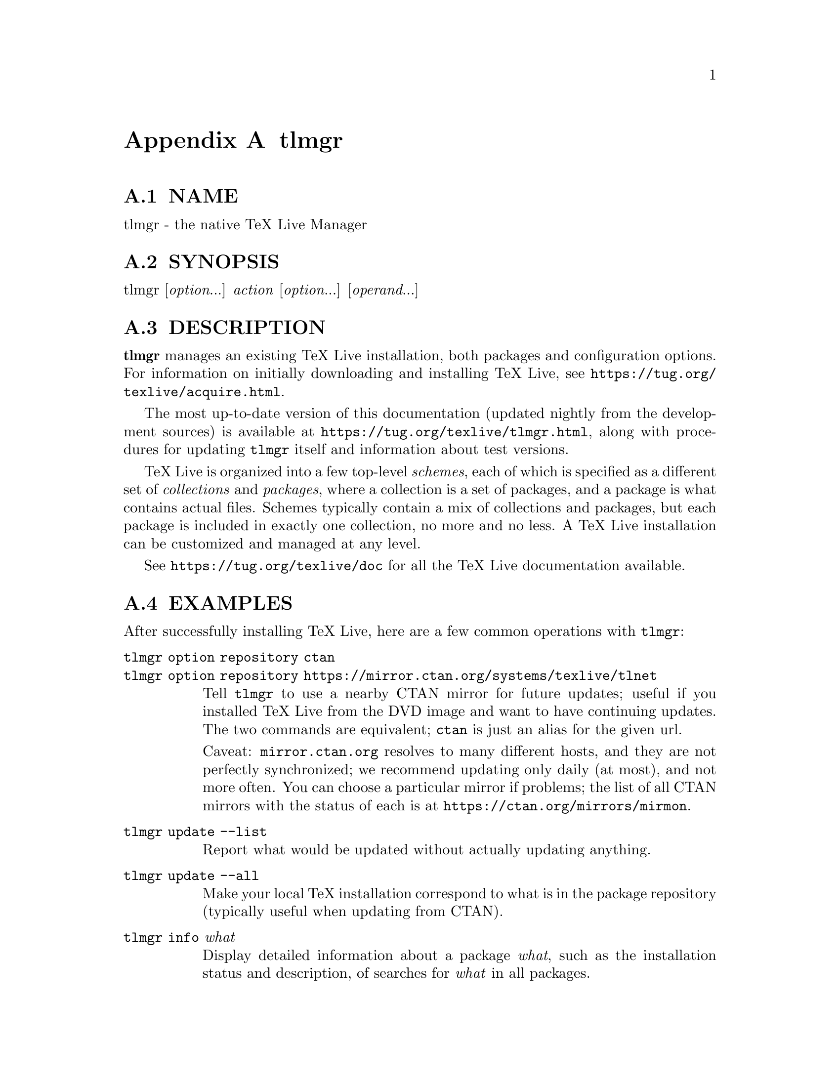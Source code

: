 @node tlmgr
@appendix tlmgr

@menu
* tlmgr NAME::
* tlmgr SYNOPSIS::
* tlmgr DESCRIPTION::
* tlmgr EXAMPLES::
* tlmgr OPTIONS::
* tlmgr ACTIONS::
* tlmgr CONFIGURATION FILE FOR TLMGR::
* tlmgr CRYPTOGRAPHIC VERIFICATION::
* tlmgr USER MODE::
* tlmgr MULTIPLE REPOSITORIES::
* tlmgr GUI FOR TLMGR::
* tlmgr MACHINE-READABLE OUTPUT::
* tlmgr ENVIRONMENT VARIABLES::
* tlmgr AUTHORS AND COPYRIGHT::
@end menu

@node tlmgr NAME
@appendixsec NAME

tlmgr - the native TeX Live Manager

@node tlmgr SYNOPSIS
@appendixsec SYNOPSIS

tlmgr [@emph{option}...] @emph{action} [@emph{option}...] [@emph{operand}...]

@node tlmgr DESCRIPTION
@appendixsec DESCRIPTION

@strong{tlmgr} manages an existing TeX Live installation, both packages and
configuration options.  For information on initially downloading and
installing TeX Live, see @url{https://tug.org/texlive/acquire.html}.

The most up-to-date version of this documentation (updated nightly from
the development sources) is available at
@url{https://tug.org/texlive/tlmgr.html}, along with procedures for updating
@code{tlmgr} itself and information about test versions.

TeX Live is organized into a few top-level @emph{schemes}, each of which is
specified as a different set of @emph{collections} and @emph{packages}, where a
collection is a set of packages, and a package is what contains actual
files.  Schemes typically contain a mix of collections and packages, but
each package is included in exactly one collection, no more and no less.
A TeX Live installation can be customized and managed at any level.

See @url{https://tug.org/texlive/doc} for all the TeX Live documentation
available.

@node tlmgr EXAMPLES
@appendixsec EXAMPLES

After successfully installing TeX Live, here are a few common operations
with @code{tlmgr}:

@table @asis
@item @code{tlmgr option repository ctan}
@anchor{tlmgr @code{tlmgr option repository ctan}}

@item @code{tlmgr option repository https://mirror.ctan.org/systems/texlive/tlnet}
@anchor{tlmgr @code{tlmgr option repository https://mirror.ctan.org/systems/texlive/tlnet}}

Tell @code{tlmgr} to use a nearby CTAN mirror for future updates; useful if
you installed TeX Live from the DVD image and want to have continuing
updates.  The two commands are equivalent; @code{ctan} is just an alias for
the given url.

Caveat: @code{mirror.ctan.org} resolves to many different hosts, and they
are not perfectly synchronized; we recommend updating only daily (at
most), and not more often. You can choose a particular mirror if
problems; the list of all CTAN mirrors with the status of each is at
@url{https://ctan.org/mirrors/mirmon}.

@item @code{tlmgr update --list}
@anchor{tlmgr @code{tlmgr update --list}}

Report what would be updated without actually updating anything.

@item @code{tlmgr update --all}
@anchor{tlmgr @code{tlmgr update --all}}

Make your local TeX installation correspond to what is in the package
repository (typically useful when updating from CTAN).

@item @code{tlmgr info} @emph{what}
@anchor{tlmgr @code{tlmgr info} @emph{what}}

Display detailed information about a package @emph{what}, such as the installation
status and description, of searches for @emph{what} in all packages.

@end table

For all the capabilities and details of @code{tlmgr}, please read the
following voluminous information.

@node tlmgr OPTIONS
@appendixsec OPTIONS

The following options to @code{tlmgr} are global options, not specific to
any action.  All options, whether global or action-specific, can be
given anywhere on the command line, and in any order.  The first
non-option argument will be the main action.  In all cases,
@code{--}@emph{option} and @code{-}@emph{option} are equivalent, and an @code{=} is optional
between an option name and its value.

@table @asis
@item @strong{--repository} @emph{url|path}
@anchor{tlmgr @strong{--repository} @emph{url|path}}

Specify the package repository from which packages should be installed
or updated, either a local directory or network location, as below. This
overridesthe default package repository found in the installation's TeX
Live Package Database (a.k.a. the TLPDB, which is given entirely in the
file @code{tlpkg/texlive.tlpdb}).

This @code{--repository} option changes the location only for the current
run; to make a permanent change, use @code{option repository} (see the
@ref{tlmgr option,, option} action).

As an example, you can choose a particular CTAN mirror with something
like this:

@verbatim
  -repository http://ctan.example.org/its/ctan/dir/systems/texlive/tlnet
@end verbatim

Of course a real hostname and its particular top-level CTAN directory
have to be specified.  The list of CTAN mirrors is available at
@url{https://ctan.org/mirrors/mirmon}.

Here's an example of using a local directory:

@verbatim
  -repository /local/TL/repository
@end verbatim

For backward compatibility and convenience, @code{--location} and @code{--repo}
are accepted as aliases for this option.

Locations can be specified as any of the following:

@table @asis
@item @code{/some/local/dir}
@anchor{tlmgr @code{/some/local/dir}}

@item @code{file:/some/local/dir}
@anchor{tlmgr @code{file:/some/local/dir}}

Equivalent ways of specifying a local directory.

@item @code{ctan}
@anchor{tlmgr @code{ctan}}

@item @code{https://mirror.ctan.org/systems/texlive/tlnet}
@anchor{tlmgr @code{https://mirror.ctan.org/systems/texlive/tlnet}}

Pick a CTAN mirror automatically, trying for one that is both nearby and
up-to-date. The chosen mirror is used for the entire download. The bare
@code{ctan} is merely an alias for the full url. (See @url{https://ctan.org} for
more about CTAN and its mirrors.)

@item @code{http://server/path/to/tlnet}
@anchor{tlmgr @code{http://server/path/to/tlnet}}

Standard HTTP. If the (default) LWP method is used, persistent
connections are supported. TL can also use @code{curl} or @code{wget} to do the
downloads, or an arbitrary user-specified program, as described in the
@code{tlmgr} documentation
(@url{https://tug.org/texlive/doc/tlmgr.html#ENVIRONMENT-VARIABLES}).

@item @code{https://server/path/to/tlnet}
@anchor{tlmgr @code{https://server/path/to/tlnet}}

Again, if the (default) LWP method is used, this supports persistent
connections. Unfortunately, some versions of @code{wget} and @code{curl} do not
support https, and even when @code{wget} supports https, certificates may be
rejected even when the certificate is fine, due to a lack of local
certificate roots. The simplest workaround for this problem is to use
http or ftp.

@item @code{ftp://server/path/to/tlnet}
@anchor{tlmgr @code{ftp://server/path/to/tlnet}}

If the (default) LWP method is used, persistent connections are
supported.

@item @code{user@@machine:/path/to/tlnet}
@anchor{tlmgr @code{user@@machine:/path/to/tlnet}}

@item @code{scp://user@@machine/path/to/tlnet}
@anchor{tlmgr @code{scp://user@@machine/path/to/tlnet}}

@item @code{ssh://user@@machine/path/to/tlnet}
@anchor{tlmgr @code{ssh://user@@machine/path/to/tlnet}}

These forms are equivalent; they all use @code{scp} to transfer files. Using
@code{ssh-agent} is recommended. (Info:
@url{https://en.wikipedia.org/wiki/OpenSSH},
@url{https://en.wikipedia.org/wiki/Ssh-agent}.)

@end table

If the repository is on the network, trailing @code{/} characters and/or
trailing @code{/tlpkg} and/or @code{/archive} components are ignored.  

@item @strong{--gui} [@emph{action}]
@anchor{tlmgr @strong{--gui} [@emph{action}]}

Two notable GUI front-ends for @code{tlmgr}, @code{tlshell} and @code{tlcockpit},
are started up as separate programs; see their own documentation.

@code{tlmgr} itself has a graphical interface as well as the command line
interface. You can give the option to invoke it, @code{--gui}, together with
an action to be brought directly into the respective screen of the GUI.
For example, running

@verbatim
  tlmgr --gui update
@end verbatim

starts you directly at the update screen.  If no action is given, the
GUI will be started at the main screen.  See @ref{tlmgr GUI FOR TLMGR,, GUI FOR TLMGR}.

However, the native GUI requires Perl/TK, which is no longer included in
TeX Live's Perl distribution for Windows. You may find @code{tlshell} or
@code{tlcockpit} easier to work with. 

@item @strong{--gui-lang} @emph{llcode}
@anchor{tlmgr @strong{--gui-lang} @emph{llcode}}

By default, the GUI tries to deduce your language from the environment
(on Windows via the registry, on Unix via @code{LC_MESSAGES}). If that fails
you can select a different language by giving this option with a
language code (based on ISO 639-1). Currently supported (but not
necessarily completely translated) are: @w{English (en, default)},
@w{Czech (cs)}, @w{German (de)}, @w{French (fr)}, @w{Italian (it)},
@w{Japanese (ja)}, @w{Dutch (nl)}, @w{Polish (pl)}, @w{Brazilian Portuguese
(pt_BR)}, @w{Russian (ru)}, @w{Slovak (sk)}, @w{Slovenian (sl)}, @w{Serbian
(sr)}, @w{Ukrainian (uk)}, @w{Vietnamese (vi)}, @w{simplified Chinese
(zh_CN)}, and @w{traditional Chinese (zh_TW)}.

tlshell shares its message catalog with tlmgr.

@item @strong{--command-logfile} @emph{file}
@anchor{tlmgr @strong{--command-logfile} @emph{file}}

@code{tlmgr} logs the output of all programs invoked (mktexlr, mtxrun, fmtutil,
updmap) to a separate log file, by default
@code{TEXMFSYSVAR/web2c/tlmgr-commands.log}.  This option allows you to specify a
different file for the log.

@item @strong{--debug-translation}
@anchor{tlmgr @strong{--debug-translation}}

In GUI mode, this switch tells @code{tlmgr} to report any untranslated (or
missing) messages to standard error.  This can help translators to see
what remains to be done.

@item @strong{--machine-readable}
@anchor{tlmgr @strong{--machine-readable}}

Instead of the normal output intended for human consumption, write (to
standard output) a fixed format more suitable for machine parsing.  See
the @ref{tlmgr MACHINE-READABLE OUTPUT,, MACHINE-READABLE OUTPUT} section below.

@item @strong{--no-execute-actions}
@anchor{tlmgr @strong{--no-execute-actions}}

Suppress the execution of the execute actions as defined in the tlpsrc
files.  Documented only for completeness, as this is only useful in
debugging.

@item @strong{--package-logfile} @emph{file}
@anchor{tlmgr @strong{--package-logfile} @emph{file}}

@code{tlmgr} logs all package actions (install, remove, update, failed
updates, failed restores) to a separate log file, by default
@code{TEXMFSYSVAR/web2c/tlmgr.log}.  This option allows you to specify a
different file for the log.

@item @strong{--pause}
@anchor{tlmgr @strong{--pause}}

This option makes @code{tlmgr} wait for user input before exiting.  Useful on
Windows to avoid disappearing command windows.

@item @strong{--persistent-downloads}
@anchor{tlmgr @strong{--persistent-downloads}}

@item @strong{--no-persistent-downloads}
@anchor{tlmgr @strong{--no-persistent-downloads}}

For network-based installations, this option (on by default) makes
@code{tlmgr} try to set up a persistent connection (using the @code{LWP} Perl
module).  The idea is to open and reuse only one connection per session
between your computer and the server, instead of initiating a new
download for each package.

If this is not possible, @code{tlmgr} will fall back to using @code{wget}.  To
disable these persistent connections, use @code{--no-persistent-downloads}.

@item @strong{--pin-file}
@anchor{tlmgr @strong{--pin-file}}

Change the pinning file location from @code{TEXMFLOCAL/tlpkg/pinning.txt}
(see @ref{tlmgr Pinning,, Pinning} below).  Documented only for completeness, as this is
only useful in debugging.

@item @strong{--usermode}
@anchor{tlmgr @strong{--usermode}}

Activates user mode for this run of @code{tlmgr}; see @ref{tlmgr USER MODE,, USER MODE} below.

@item @strong{--usertree} @emph{dir}
@anchor{tlmgr @strong{--usertree} @emph{dir}}

Uses @emph{dir} for the tree in user mode; see @ref{tlmgr USER MODE,, USER MODE} below.

@item @strong{--verify-repo=[none|main|all]}
@anchor{tlmgr @strong{--verify-repo=[none|main|all]}}

Defines the level of verification done: If @code{none} is specified, no
verification whatsoever is done. If @code{main} is given and a working GnuPG
(@code{gpg}) binary is available, all repositories are checked, but only the
main repository is required to be signed. If @code{all} is given, then all
repositories need to be signed.  See @ref{tlmgr CRYPTOGRAPHIC VERIFICATION,, CRYPTOGRAPHIC VERIFICATION} below
for details.

@end table

The standard options for TeX Live programs are also accepted:
@code{--help/-h/-?}, @code{--version}, @code{-q} (no informational messages), @code{-v}
(debugging messages, can be repeated).  For the details about these, see
the @code{TeXLive::TLUtils} documentation.

The @code{--version} option shows version information about the TeX Live
release and about the @code{tlmgr} script itself.  If @code{-v} is also given,
revision number for the loaded TeX Live Perl modules are shown, too.

@node tlmgr ACTIONS
@appendixsec ACTIONS

@menu
* tlmgr help::
* tlmgr version::
* tlmgr backup::
* tlmgr candidates @emph{pkg}::
* tlmgr check [@emph{option}...] [depends|executes|files|runfiles|texmfdbs|all]::
* tlmgr conf::
* tlmgr dump-tlpdb [@emph{option}...] [--json]::
* tlmgr generate::
* tlmgr gui::
* tlmgr info::
* tlmgr init-usertree::
* tlmgr install [@emph{option}...] @emph{pkg}...::
* tlmgr key::
* tlmgr list::
* tlmgr option::
* tlmgr paper::
* tlmgr path::
* tlmgr pinning::
* tlmgr platform::
* tlmgr postaction::
* tlmgr print-platform::
* tlmgr print-platform-info::
* tlmgr remove [@emph{option}...] @emph{pkg}...::
* tlmgr repository::
* tlmgr restore::
* tlmgr search::
* tlmgr shell::
* tlmgr show::
* tlmgr uninstall::
* tlmgr update [@emph{option}...] [@emph{pkg}...]::
@end menu

@node tlmgr help
@appendixsubsec help

Display this help information and exit (same as @code{--help}, and on the
web at @url{https://tug.org/texlive/doc/tlmgr.html}).  Sometimes the
@code{perldoc} and/or @code{PAGER} programs on the system have problems,
resulting in control characters being literally output.  This can't
always be detected, but you can set the @code{NOPERLDOC} environment
variable and @code{perldoc} will not be used.

@node tlmgr version
@appendixsubsec version

Gives version information (same as @code{--version}).

If @code{-v} has been given the revisions of the used modules are reported, too.

@node tlmgr backup
@appendixsubsec backup

@table @asis
@item @strong{backup [@emph{option}...] --all}
@anchor{tlmgr @strong{backup [@emph{option}...] --all}}

@item @strong{backup [@emph{option}...] @emph{pkg}...}
@anchor{tlmgr @strong{backup [@emph{option}...] @emph{pkg}...}}

If the @code{--clean} option is not specified, this action makes a backup of
the given packages, or all packages given @code{--all}. These backups are
saved to the value of the @code{--backupdir} option, if that is an existing
and writable directory. If @code{--backupdir} is not given, the @code{backupdir}
option setting in the TLPDB is used, if present. If both are missing, no
backups are made. (The installer sets @code{backupdir} to
@code{.../tlpkg/backups}, under the TL root installation directory, so it is
usually defined; see the @ref{tlmgr option,, option} description for more information.)

If the @code{--clean} option is specified, backups are pruned (removed)
instead of saved. The optional integer value @emph{N} may be specified to
set the number of backups that will be retained when cleaning. If @code{N}
is not given, the value of the @code{autobackup} option is used. If both are
missing, an error is issued. For more details of backup pruning, see
the @code{option} action.

Options:

@table @asis
@item @strong{--backupdir} @emph{directory}
@anchor{tlmgr @strong{--backupdir} @emph{directory}}

Overrides the @code{backupdir} option setting in the TLPDB.
The @emph{directory} argument is required and must specify an existing,
writable directory where backups are to be placed.

@item @strong{--all}
@anchor{tlmgr @strong{--all}}

If @code{--clean} is not specified, make a backup of all packages in the TeX
Live installation; this will take quite a lot of space and time.  If
@code{--clean} is specified, all packages are pruned.

@item @strong{--clean}[=@emph{N}]
@anchor{tlmgr @strong{--clean}[=@emph{N}]}

Instead of making backups, prune the backup directory of old backups, as
explained above. The optional integer argument @emph{N} overrides the
@code{autobackup} option set in the TLPDB.  You must use @code{--all} or a list
of packages together with this option, as desired.

@item @strong{--dry-run}
@anchor{tlmgr @strong{--dry-run}}

Nothing is actually backed up or removed; instead, the actions to be
performed are written to the terminal.

@end table

@end table

@node tlmgr candidates @emph{pkg}
@appendixsubsec candidates @emph{pkg}

Shows the available candidate repositories for package @emph{pkg}.
See @ref{tlmgr MULTIPLE REPOSITORIES,, MULTIPLE REPOSITORIES} below.

@node tlmgr check [@emph{option}...] [depends|executes|files|runfiles|texmfdbs|all]
@appendixsubsec check [@emph{option}...] [depends|executes|files|runfiles|texmfdbs|all]

Execute one (or all) check(s) of the consistency of the installation.
If no problems are found, there will be no output. (To get a view of
what is being done, run @code{tlmgr -v check}.)

@table @asis
@item @strong{depends}
@anchor{tlmgr @strong{depends}}

Lists those packages which occur as dependencies in an installed collection,
but are themselves not installed, and those packages which are not
contained in any collection.

If you call @code{tlmgr check collections} this test will be carried out
instead since former versions for @code{tlmgr} called it that way.

@item @strong{executes}
@anchor{tlmgr @strong{executes}}

Check that the files referred to by @code{execute} directives in the TeX
Live Database are present.

@item @strong{files}
@anchor{tlmgr @strong{files}}

Checks that all files listed in the local TLPDB (@code{texlive.tlpdb}) are
actually present, and lists those missing.

@item @strong{runfiles}
@anchor{tlmgr @strong{runfiles}}

List those filenames that are occurring more than one time in the
runfiles sections, except for known duplicates.

@item @strong{texmfdbs}
@anchor{tlmgr @strong{texmfdbs}}

Checks related to the @code{ls-R} files. If you have defined new trees, or
changed the @code{TEXMF} or @code{TEXMFDBS} variables, it can't hurt to run
this. It checks that:

@table @asis
@item - all items in @code{TEXMFDBS} have the @code{!!} prefix.
@anchor{tlmgr - all items in @code{TEXMFDBS} have the @code{!!} prefix.}

@item - all items in @code{TEXMFBDS} have an @code{ls-R} file (if they exist at all).
@anchor{tlmgr - all items in @code{TEXMFBDS} have an @code{ls-R} file (if they exist at all).}

@item - all items in @code{TEXMF} with @code{!!} are listed in @code{TEXMFDBS}.
@anchor{tlmgr - all items in @code{TEXMF} with @code{!!} are listed in @code{TEXMFDBS}.}

@item - all items in @code{TEXMF} with an @code{ls-R} file are listed in @code{TEXMFDBS}.
@anchor{tlmgr - all items in @code{TEXMF} with an @code{ls-R} file are listed in @code{TEXMFDBS}.}

@end table

@end table

Options:

@table @asis
@item @strong{--use-svn}
@anchor{tlmgr @strong{--use-svn}}

Use the output of @code{svn status} instead of listing the files; for
checking the TL development repository. (This is run nightly.)

@end table

@node tlmgr conf
@appendixsubsec conf

@table @asis
@item @strong{conf [texmf|tlmgr|updmap [--conffile @emph{file}] [--delete] [@emph{key} [@emph{value}]]]}
@anchor{tlmgr @strong{conf [texmf|tlmgr|updmap [--conffile @emph{file}] [--delete] [@emph{key} [@emph{value}]]]}}

@item @strong{conf auxtrees [--conffile @emph{file}] [show|add|remove] [@emph{value}]}
@anchor{tlmgr @strong{conf auxtrees [--conffile @emph{file}] [show|add|remove] [@emph{value}]}}

With only @code{conf}, show general configuration information for TeX Live,
including active configuration files, path settings, and more.  This is
like running @code{texconfig conf}, but works on all supported platforms.

With one of @code{conf texmf}, @code{conf tlmgr}, or @code{conf updmap}, shows all
key/value pairs (i.e., all settings) as saved in @code{ROOT/texmf.cnf}, the
user-specific @code{tlmgr} configuration file (see below), or the first
found (via @code{kpsewhich}) @code{updmap.cfg} file, respectively.

If @emph{key} is given in addition, shows the value of only that @emph{key} in
the respective file.  If option @emph{--delete} is also given, the value in
the given configuration file is entirely removed (not just commented
out).

If @emph{value} is given in addition, @emph{key} is set to @emph{value} in the 
respective file.  @emph{No error checking is done!}

The @code{PATH} value shown by @code{conf} is as used by @code{tlmgr}.  The
directory in which the @code{tlmgr} executable is found is automatically
prepended to the PATH value inherited from the environment.

Here is a practical example of changing configuration values. If the
execution of (some or all) system commands via @code{\write18} was left
enabled during installation, you can disable it afterwards:

@verbatim
  tlmgr conf texmf shell_escape 0
@end verbatim

The subcommand @code{auxtrees} allows adding and removing arbitrary
additional texmf trees, completely under user control.  @code{auxtrees show}
shows the list of additional trees, @code{auxtrees add} @emph{tree} adds a tree
to the list, and @code{auxtrees remove} @emph{tree} removes a tree from the list
(if present). The trees should not contain an @code{ls-R} file (or files
will not be found if the @code{ls-R} becomes stale). This works by
manipulating the Kpathsea variable @code{TEXMFAUXTREES}, in (by default)
@code{ROOT/texmf.cnf}.  Example:

@verbatim
  tlmgr conf auxtrees add /quick/test/tree
  tlmgr conf auxtrees remove /quick/test/tree
@end verbatim

In all cases the configuration file can be explicitly specified via the
option @code{--conffile} @emph{file}, e.g., if you don't want to change the
system-wide configuration.

Warning: The general facility for changing configuration values is here,
but tinkering with settings in this way is strongly discouraged.  Again,
no error checking on either keys or values is done, so any sort of
breakage is possible.

@end table

@node tlmgr dump-tlpdb [@emph{option}...] [--json]
@appendixsubsec dump-tlpdb [@emph{option}...] [--json]

Dump complete local or remote TLPDB to standard output, as-is.  The
output is analogous to the @code{--machine-readable} output; see
@ref{tlmgr MACHINE-READABLE OUTPUT,, MACHINE-READABLE OUTPUT} section.

Options:

@table @asis
@item @strong{--local}
@anchor{tlmgr @strong{--local}}

Dump the local TLPDB.

@item @strong{--remote}
@anchor{tlmgr @strong{--remote}}

Dump the remote TLPDB.

@item @strong{--json}
@anchor{tlmgr @strong{--json}}

Instead of dumping the actual content, the database is dumped as
JSON. For the format of JSON output see @code{tlpkg/doc/JSON-formats.txt},
format definition @code{TLPDB}.

@end table

Exactly one of @code{--local} and @code{--remote} must be given.

In either case, the first line of the output specifies the repository
location, in this format:

@verbatim
  "location-url" "\t" location
@end verbatim

where @code{location-url} is the literal field name, followed by a tab, and
@emph{location} is the file or url to the repository.

Line endings may be either LF or CRLF depending on the current platform.

@node tlmgr generate
@appendixsubsec generate

@table @asis
@item @strong{generate [@emph{option}...] language}
@anchor{tlmgr @strong{generate [@emph{option}...] language}}

@item @strong{generate [@emph{option}...] language.dat}
@anchor{tlmgr @strong{generate [@emph{option}...] language.dat}}

@item @strong{generate [@emph{option}...] language.def}
@anchor{tlmgr @strong{generate [@emph{option}...] language.def}}

@item @strong{generate [@emph{option}...] language.dat.lua}
@anchor{tlmgr @strong{generate [@emph{option}...] language.dat.lua}}

@end table

The @code{generate} action overwrites any manual changes made in the
respective files: it recreates them from scratch based on the
information of the installed packages, plus local adaptions.
The TeX Live installer and @code{tlmgr} routinely call @code{generate} for
all of these files.

For managing your own fonts, please read the @code{updmap --help}
information and/or @url{https://tug.org/fonts/fontinstall.html}.

For managing your own formats, please read the @code{fmtutil --help}
information.

In more detail: @code{generate} remakes any of the configuration files
@code{language.dat}, @code{language.def}, and @code{language.dat.lua}
from the information present in the local TLPDB, plus
locally-maintained files.

The locally-maintained files are @code{language-local.dat},
@code{language-local.def}, or @code{language-local.dat.lua},
searched for in @code{TEXMFLOCAL} in the respective
directories.  If local additions are present, the final file is made by
starting with the main file, omitting any entries that the local file
specifies to be disabled, and finally appending the local file.

(Historical note: The formerly supported @code{updmap-local.cfg} and
@code{fmtutil-local.cnf} are no longer read, since @code{updmap} and @code{fmtutil}
now reads and supports multiple configuration files.  Thus,
local additions can and should be put into an @code{updmap.cfg} of @code{fmtutil.cnf}
file in @code{TEXMFLOCAL}.  The @code{generate updmap} and @code{generate fmtutil} actions
no longer exist.)

Local files specify entries to be disabled with a comment line, namely
one of these:

@verbatim
  %!NAME
  --!NAME
@end verbatim

where @code{language.dat} and @code{language.def} use @code{%}, 
and @code{language.dat.lua} use @code{--}.  In all cases, the @emph{name} is
the respective format name or hyphenation pattern identifier.
Examples:

@verbatim
  %!german
  --!usenglishmax
@end verbatim

(Of course, you're not likely to actually want to disable those
particular items.  They're just examples.)

After such a disabling line, the local file can include another entry
for the same item, if a different definition is desired.  In general,
except for the special disabling lines, the local files follow the same
syntax as the master files.

The form @code{generate language} recreates all three files @code{language.dat},
@code{language.def}, and @code{language.dat.lua}, while the forms with an
extension recreates only that given language file.

Options:

@table @asis
@item @strong{--dest} @emph{output_file}
@anchor{tlmgr @strong{--dest} @emph{output_file}}

specifies the output file (defaults to the respective location in
@code{TEXMFSYSVAR}).  If @code{--dest} is given to @code{generate language}, it
serves as a basename onto which @code{.dat} will be appended for the name of
the @code{language.dat} output file, @code{.def} will be appended to the value
for the name of the @code{language.def} output file, and @code{.dat.lua} to the
name of the @code{language.dat.lua} file.  (This is just to avoid
overwriting; if you want a specific name for each output file, we
recommend invoking @code{tlmgr} twice.)

@item @strong{--localcfg} @emph{local_conf_file}
@anchor{tlmgr @strong{--localcfg} @emph{local_conf_file}}

specifies the (optional) local additions (defaults to the respective
location in @code{TEXMFLOCAL}).

@item @strong{--rebuild-sys}
@anchor{tlmgr @strong{--rebuild-sys}}

tells @code{tlmgr} to run necessary programs after config files have been
regenerated. These are:
@code{fmtutil-sys --all} after @code{generate fmtutil},
@code{fmtutil-sys --byhyphen .../language.dat} after @code{generate language.dat},
and
@code{fmtutil-sys --byhyphen .../language.def} after @code{generate language.def}.

These subsequent calls cause the newly-generated files to actually take
effect.  This is not done by default since those calls are lengthy
processes and one might want to made several related changes in
succession before invoking these programs.

@end table

The respective locations are as follows:

@verbatim
  tex/generic/config/language.dat (and language-local.dat)
  tex/generic/config/language.def (and language-local.def)
  tex/generic/config/language.dat.lua (and language-local.dat.lua)
@end verbatim

@node tlmgr gui
@appendixsubsec gui

Start the graphical user interface. See @strong{GUI} below.

@node tlmgr info
@appendixsubsec info

@table @asis
@item @strong{info [@emph{option}...] @emph{pkg}...}
@anchor{tlmgr @strong{info [@emph{option}...] @emph{pkg}...}}

@item @strong{info [@emph{option}...] collections}
@anchor{tlmgr @strong{info [@emph{option}...] collections}}

@item @strong{info [@emph{option}...] schemes}
@anchor{tlmgr @strong{info [@emph{option}...] schemes}}

With no argument, lists all packages available at the package
repository, prefixing those already installed with @code{i}.

With the single word @code{collections} or @code{schemes} as the argument, lists
the request type instead of all packages.

With any other arguments, display information about @emph{pkg}: the name,
category, short and long description, sizes, installation status, and TeX Live
revision number.  If @emph{pkg} is not locally installed, searches in the
remote installation source.

For normal packages (not collections or schemes), the sizes of the four
groups of files (run/src/doc/bin files) are shown separately. For
collections, the cumulative size is shown, including all
directly-dependent packages (but not dependent collections). For
schemes, the cumulative size is also shown, including all
directly-dependent collections and packages.

If @emph{pkg} is not found locally or remotely, the search action is used
and lists matching packages and files.

It also displays information taken from the TeX Catalogue, namely the
package version, date, and license.  Consider these, especially the
package version, as approximations only, due to timing skew of the
updates of the different pieces.  By contrast, the @code{revision} value
comes directly from TL and is reliable.

The former actions @code{show} and @code{list} are merged into this action,
but are still supported for backward compatibility.

Options:

@table @asis
@item @strong{--list}
@anchor{tlmgr @strong{--list}}

If the option @code{--list} is given with a package, the list of contained
files is also shown, including those for platform-specific dependencies.
When given with schemes and collections, @code{--list} outputs their
dependencies in a similar way.

@item @strong{--only-installed}
@anchor{tlmgr @strong{--only-installed}}

If this option is given, the installation source will not be used; only
locally installed packages, collections, or schemes are listed.

@item @strong{--only-remote}
@anchor{tlmgr @strong{--only-remote}}

Only list packages from the remote repository. Useful when checking what
is available in a remote repository using
@code{tlmgr --repo ... --only-remote info}. Note that
@code{--only-installed} and @code{--only-remote} cannot both be specified.

@item @strong{--data @code{item1,item2,...}}
@anchor{tlmgr @strong{--data @code{item1@comma{}item2@comma{}...}}}

If the option @code{--data} is given, its argument must be a comma separated
list of field names from: @code{name}, @code{category}, @code{localrev},
@code{remoterev}, @code{shortdesc}, @code{longdesc}, @code{installed}, @code{size},
@code{relocatable}, @code{depends}, @code{cat-version}, @code{cat-date}, @code{cat-license},
plus various @code{cat-contact-*} fields (see below).

The @code{cat-*} fields all come from the TeX Catalogue
(@url{https://ctan.org/pkg/catalogue}). For each, there are two more
variants with prefix @code{l} and @code{r}, e.g., @code{lcat-version} and
@code{rcat-version}, which indicate the local and remote information,
respectively. The variants without @code{l} and @code{r} show the most current
one, which is normally the remote value.

The requested packages' information is listed in CSV format, one package
per line, and the column information is given by the @code{itemN}. The
@code{depends} column contains the names of all the dependencies separated
by @code{:} characters.

At this writing, the @code{cat-contact-*} fields include: @code{home},
@code{repository}, @code{support}, @code{bugs}, @code{announce}, @code{development}. Each
may be empty or a url value. A brief description is on the CTAN upload
page for new packages: @url{https://ctan.org/upload}.

@item @strong{--json}
@anchor{tlmgr @strong{--json} 1}

In case @code{--json} is specified, the output is a JSON encoded array where
each array element is the JSON representation of a single @code{TLPOBJ} but
with additional information. For details see
@code{tlpkg/doc/JSON-formats.txt}, format definition: @code{TLPOBJINFO}. If both
@code{--json} and @code{--data} are given, @code{--json} takes precedence.

@end table

@end table

@node tlmgr init-usertree
@appendixsubsec init-usertree

Sets up a texmf tree for so-called user mode management, either the
default user tree (@code{TEXMFHOME}), or one specified on the command line
with @code{--usertree}.  See @ref{tlmgr USER MODE,, USER MODE} below.

@node tlmgr install [@emph{option}...] @emph{pkg}...
@appendixsubsec install [@emph{option}...] @emph{pkg}...

Install each @emph{pkg} given on the command line, if it is not already
installed.  It does not touch existing packages; see the @code{update}
action for how to get the latest version of a package.

By default this also installs all packages on which the given @emph{pkg}s are
dependent.  Options:

@table @asis
@item @strong{--dry-run}
@anchor{tlmgr @strong{--dry-run} 1}

Nothing is actually installed; instead, the actions to be performed are
written to the terminal.

@item @strong{--file}
@anchor{tlmgr @strong{--file}}

Instead of fetching a package from the installation repository, use
the package files given on the command line.  These files must
be standard TeX Live package files (with contained tlpobj file).

@item @strong{--force}
@anchor{tlmgr @strong{--force}}

If updates to @code{tlmgr} itself (or other parts of the basic
infrastructure) are present, @code{tlmgr} will bail out and not perform the
installation unless this option is given.  Not recommended.

@item @strong{--no-depends}
@anchor{tlmgr @strong{--no-depends}}

Do not install dependencies.  (By default, installing a package ensures
that all dependencies of this package are fulfilled.)

@item @strong{--no-depends-at-all}
@anchor{tlmgr @strong{--no-depends-at-all}}

Normally, when you install a package which ships binary files the
respective binary package will also be installed.  That is, for a
package @code{foo}, the package @code{foo.i386-linux} will also be installed on
an @code{i386-linux} system.  This option suppresses this behavior, and also
implies @code{--no-depends}.  Don't use it unless you are sure of what you
are doing.

@item @strong{--reinstall}
@anchor{tlmgr @strong{--reinstall}}

Reinstall a package (including dependencies for collections) even if it
already seems to be installed (i.e, is present in the TLPDB).  This is
useful to recover from accidental removal of files in the hierarchy.

When re-installing, only dependencies on normal packages are followed
(i.e., not those of category Scheme or Collection).

@item @strong{--with-doc}
@anchor{tlmgr @strong{--with-doc}}

@item @strong{--with-src}
@anchor{tlmgr @strong{--with-src}}

While not recommended, the @code{install-tl} program provides an option to
omit installation of all documentation and/or source files.  (By
default, everything is installed.)  After such an installation, you may
find that you want the documentation or source files for a given package
after all.  You can get them by using these options in conjunction with
@code{--reinstall}, as in (using the @code{fontspec} package as the example):

@verbatim
  tlmgr install --reinstall --with-doc --with-src fontspec
@end verbatim

@end table

This action does not automatically add new symlinks in system
directories; you need to run @code{tlmgr path add} (@ref{tlmgr path,, path}) yourself if
you are using this feature and want new symlinks added.

@node tlmgr key
@appendixsubsec key

@table @asis
@item @strong{key list}
@anchor{tlmgr @strong{key list}}

@item @strong{key add @emph{file}}
@anchor{tlmgr @strong{key add @emph{file}}}

@item @strong{key remove @emph{keyid}}
@anchor{tlmgr @strong{key remove @emph{keyid}}}

The action @code{key} allows listing, adding and removing additional GPG
keys to the set of trusted keys, that is, those that are used to verify
the TeX Live databases.

With the @code{list} argument, @code{key} lists all keys.

The @code{add} argument requires another argument, either a filename or
@code{-} for stdin, from which the key is added. The key is added to the
local keyring @code{GNUPGHOME/repository-keys.gpg}, which is normally
@code{tlpkg/gpg/repository-keys.gpg}.

The @code{remove} argument requires a key id and removes the requested id
from the local keyring.

@end table

@node tlmgr list
@appendixsubsec list

Synonym for @ref{tlmgr info,, info}.

@node tlmgr option
@appendixsubsec option

@table @asis
@item @strong{option [--json] [show]}
@anchor{tlmgr @strong{option [--json] [show]}}

@item @strong{option [--json] showall|help}
@anchor{tlmgr @strong{option [--json] showall|help}}

@item @strong{option @emph{key} [@emph{value}]}
@anchor{tlmgr @strong{option @emph{key} [@emph{value}]}}

@end table

The first form, @code{show}, shows the global TeX Live settings currently
saved in the TLPDB with a short description and the @code{key} used for
changing it in parentheses.

The second form, @code{showall}, is similar, but also shows options which
can be defined but are not currently set to any value (@code{help} is a
synonym).

Both @code{show...} forms take an option @code{--json}, which dumps the option
information in JSON format.  In this case, both forms dump the same
data. For the format of the JSON output see
@code{tlpkg/doc/JSON-formats.txt}, format definition @code{TLOPTION}.

In the third form, with @emph{key}, if @emph{value} is not given, the setting
for @emph{key} is displayed.  If @emph{value} is present, @emph{key} is set to
@emph{value}.

Possible values for @emph{key} are (run @code{tlmgr option showall} for
the definitive list):

@verbatim
 repository (default package repository),
 formats    (generate formats at installation or update time),
 postcode   (run postinst code blobs)
 docfiles   (install documentation files),
 srcfiles   (install source files),
 backupdir  (default directory for backups),
 autobackup (number of backups to keep).
 sys_bin    (directory to which executables are linked by the path action)
 sys_man    (directory to which man pages are linked by the path action)
 sys_info   (directory to which Info files are linked by the path action)
 desktop_integration (Windows-only: create Start menu shortcuts)
 fileassocs (Windows-only: change file associations)
 multiuser  (Windows-only: install for all users)
@end verbatim

One common use of @code{option} is to permanently change the installation to
get further updates from the Internet, after originally installing from
DVD.  To do this, you can run

@verbatim
 tlmgr option repository https://mirror.ctan.org/systems/texlive/tlnet
@end verbatim

The @code{install-tl} documentation has more information about the possible
values for @code{repository}.  (For backward compatibility, @code{location} can
be used as a synonym for @code{repository}.)

If @code{formats} is set (this is the default), then formats are regenerated
when either the engine or the format files have changed.  Disable this
only when you know how and want to regenerate formats yourself whenever
needed (which is often, in practice).

The @code{postcode} option controls execution of per-package
postinstallation action code.  It is set by default, and again disabling
is not likely to be of interest except to developers doing debugging.

The @code{docfiles} and @code{srcfiles} options control the installation of
their respective file groups (documentation, sources; grouping is
approximate) per package. By default both are enabled (1).  Either or
both can be disabled (set to 0) if disk space is limited or for minimal
testing installations, etc.  When disabled, the respective files are not
downloaded at all.

The options @code{autobackup} and @code{backupdir} determine the defaults for
the actions @code{update}, @code{backup} and @code{restore}. These three actions
need a directory in which to read or write the backups. If
@code{--backupdir} is not specified on the command line, the @code{backupdir}
option value is used (if set). The TL installer sets @code{backupdir} to
@code{.../tlpkg/backups}, under the TL root installation directory.

The @code{autobackup} option (de)activates automatic generation of backups.
Its value is an integer.  If the @code{autobackup} value is @code{-1}, no
backups are removed.  If @code{autobackup} is 0 or more, it specifies the
number of backups to keep.  Thus, backups are disabled if the value is
0.  In the @code{--clean} mode of the @code{backup} action this option also
specifies the number to be kept.  The default value is 1, so that
backups are made, but only one backup is kept.

To setup @code{autobackup} to @code{-1} on the command line, use:

@verbatim
  tlmgr option -- autobackup -1
@end verbatim

The @code{--} avoids having the @code{-1} treated as an option.  (The @code{--}
stops parsing for options at the point where it appears; this is a
general feature across most Unix programs.)

The @code{sys_bin}, @code{sys_man}, and @code{sys_info} options are used on Unix
systems to control the generation of links for executables, Info files
and man pages. See the @code{path} action for details.

The last three options affect behavior on Windows installations.  If
@code{desktop_integration} is set, then some packages will install items in
a sub-folder of the Start menu for @code{tlmgr gui}, documentation, etc.  If
@code{fileassocs} is set, Windows file associations are made (see also the
@code{postaction} action).  Finally, if @code{multiuser} is set, then adaptions
to the registry and the menus are done for all users on the system
instead of only the current user.  All three options are on by default.

@node tlmgr paper
@appendixsubsec paper

@table @asis
@item @strong{paper [a4|letter]}
@anchor{tlmgr @strong{paper [a4|letter]}}

@item @strong{<[xdvi|pdftex|dvips|dvipdfmx|context|psutils] paper [@emph{papersize}|--list]}>
@anchor{tlmgr @strong{<[xdvi|pdftex|dvips|dvipdfmx|context|psutils] paper [@emph{papersize}|--list]}>}

@item @strong{paper --json}
@anchor{tlmgr @strong{paper --json}}

@end table

With no arguments (@code{tlmgr paper}), shows the default paper size setting
for all known programs.

With one argument (e.g., @code{tlmgr paper a4}), sets the default for all
known programs to that paper size.

With a program given as the first argument and no paper size specified
(e.g., @code{tlmgr dvips paper}), shows the default paper size for that
program.

With a program given as the first argument and a paper size as the last
argument (e.g., @code{tlmgr dvips paper a4}), set the default for that
program to that paper size.

With a program given as the first argument and @code{--list} given as the
last argument (e.g., @code{tlmgr dvips paper --list}), shows all valid paper
sizes for that program.  The first size shown is the default.

If @code{--json} is specified without other options, the paper setup is
dumped in JSON format. For the format of JSON output see
@code{tlpkg/doc/JSON-formats.txt}, format definition @code{TLPAPER}.

Incidentally, this syntax of having a specific program name before the
@code{paper} keyword is unusual.  It is inherited from the longstanding
@code{texconfig} script, which supports other configuration settings for
some programs, notably @code{dvips}.  @code{tlmgr} does not support those extra
settings.

@node tlmgr path
@appendixsubsec path

@table @asis
@item @strong{path [--w32mode=user|admin] add}
@anchor{tlmgr @strong{path [--w32mode=user|admin] add}}

@item @strong{path [--w32mode=user|admin] remove}
@anchor{tlmgr @strong{path [--w32mode=user|admin] remove}}

On Unix, adds or removes symlinks for executables, man pages, and info
pages in the system directories specified by the respective options (see
the @ref{tlmgr option,, option} description above). Does not change any initialization
files, either system or personal. Furthermore, any executables added or
removed by future updates are not taken care of automatically; this
command must be rerun as needed.

On Windows, the registry part where the binary directory is added or
removed is determined in the following way:

If the user has admin rights, and the option @code{--w32mode} is not given,
the setting @emph{w32_multi_user} determines the location (i.e., if it is
on then the system path, otherwise the user path is changed).

If the user has admin rights, and the option @code{--w32mode} is given, this
option determines the path to be adjusted.

If the user does not have admin rights, and the option @code{--w32mode}
is not given, and the setting @emph{w32_multi_user} is off, the user path
is changed, while if the setting @emph{w32_multi_user} is on, a warning is
issued that the caller does not have enough privileges.

If the user does not have admin rights, and the option @code{--w32mode}
is given, it must be @code{user} and the user path will be adjusted. If a
user without admin rights uses the option @code{--w32mode admin} a warning
is issued that the caller does not have enough privileges.

@end table

@node tlmgr pinning
@appendixsubsec pinning

The @code{pinning} action manages the pinning file, see @ref{tlmgr Pinning,, Pinning} below.

@table @asis
@item @code{pinning show}
@anchor{tlmgr @code{pinning show}}

Shows the current pinning data.

@item @code{pinning add} @emph{repo} @emph{pkgglob}...
@anchor{tlmgr @code{pinning add} @emph{repo} @emph{pkgglob}...}

Pins the packages matching the @emph{pkgglob}(s) to the repository
@emph{repo}.

@item @code{pinning remove} @emph{repo} @emph{pkgglob}...
@anchor{tlmgr @code{pinning remove} @emph{repo} @emph{pkgglob}...}

Any packages recorded in the pinning file matching the <pkgglob>s for
the given repository @emph{repo} are removed.

@item @code{pinning remove @emph{repo} --all}
@anchor{tlmgr @code{pinning remove @emph{repo} --all}}

Remove all pinning data for repository @emph{repo}.

@end table

@node tlmgr platform
@appendixsubsec platform

@table @asis
@item @strong{platform list|add|remove @emph{platform}...}
@anchor{tlmgr @strong{platform list|add|remove @emph{platform}...}}

@item @strong{platform set @emph{platform}}
@anchor{tlmgr @strong{platform set @emph{platform}}}

@item @strong{platform set auto}
@anchor{tlmgr @strong{platform set auto}}

@code{platform list} lists the TeX Live names of all the platforms
(a.k.a. architectures), (@code{i386-linux}, ...) available at the package
repository.

@code{platform add} @emph{platform}... adds the executables for each given platform
@emph{platform} to the installation from the repository.

@code{platform remove} @emph{platform}... removes the executables for each given 
platform @emph{platform} from the installation, but keeps the currently 
running platform in any case.

@code{platform set} @emph{platform} switches TeX Live to always use the given
platform instead of auto detection.

@code{platform set auto} switches TeX Live to auto detection mode for platform.

Platform detection is needed to select the proper @code{xz} and 
@code{wget} binaries that are shipped with TeX Live.

@code{arch} is a synonym for @code{platform}.

Options:

@table @asis
@item @strong{--dry-run}
@anchor{tlmgr @strong{--dry-run} 2}

Nothing is actually installed; instead, the actions to be performed are
written to the terminal.

@end table

@end table

@node tlmgr postaction
@appendixsubsec postaction

@table @asis
@item @strong{postaction [@emph{option}...] install [shortcut|fileassoc|script] [@emph{pkg}...]}
@anchor{tlmgr @strong{postaction [@emph{option}...] install [shortcut|fileassoc|script] [@emph{pkg}...]}}

@item @strong{postaction [@emph{option}...] remove [shortcut|fileassoc|script] [@emph{pkg}...]}
@anchor{tlmgr @strong{postaction [@emph{option}...] remove [shortcut|fileassoc|script] [@emph{pkg}...]}}

Carry out the postaction @code{shortcut}, @code{fileassoc}, or @code{script} given
as the second required argument in install or remove mode (which is the
first required argument), for either the packages given on the command
line, or for all if @code{--all} is given.

Options:

@table @asis
@item @strong{--w32mode=[user|admin]}
@anchor{tlmgr @strong{--w32mode=[user|admin]}}

If the option @code{--w32mode} is given the value @code{user}, all actions will
only be carried out in the user-accessible parts of the
registry/filesystem, while the value @code{admin} selects the system-wide
parts of the registry for the file associations.  If you do not have
enough permissions, using @code{--w32mode=admin} will not succeed.

@item @strong{--fileassocmode=[1|2]}
@anchor{tlmgr @strong{--fileassocmode=[1|2]}}

@code{--fileassocmode} specifies the action for file associations.  If it is
set to 1 (the default), only new associations are added; if it is set to
2, all associations are set to the TeX Live programs.  (See also
@code{option fileassocs}.)

@item @strong{--all}
@anchor{tlmgr @strong{--all} 1}

Carry out the postactions for all packages

@end table

@end table

@node tlmgr print-platform
@appendixsubsec print-platform

Print the TeX Live identifier for the detected platform
(hardware/operating system) combination to standard output, and exit.
@code{--print-arch} is a synonym.

@node tlmgr print-platform-info
@appendixsubsec print-platform-info

Print the TeX Live platform identifier, TL platform long name, and
original output from guess.

@node tlmgr remove [@emph{option}...] @emph{pkg}...
@appendixsubsec remove [@emph{option}...] @emph{pkg}...

Remove each @emph{pkg} specified.  Removing a collection removes all package
dependencies (unless @code{--no-depends} is specified), but not any
collection dependencies of that collection.  However, when removing a
package, dependencies are never removed.  Options:

@table @asis
@item @strong{--all}
@anchor{tlmgr @strong{--all} 2}

Uninstalls all of TeX Live, asking for confirmation unless @code{--force} is
also specified.

@item @strong{--backup}
@anchor{tlmgr @strong{--backup}}

@item @strong{--backupdir} @emph{directory}
@anchor{tlmgr @strong{--backupdir} @emph{directory} 1}

These options behave just as with the @ref{tlmgr update
[@emph{option}...] [...], update,, update} action (q.v.), except they apply to making
backups of packages before they are removed.  The default is to make
such a backup, that is, to save a copy of packages before removal.

The @ref{tlmgr restore,, restore} action explains how to restore from a backup.

@item @strong{--no-depends}
@anchor{tlmgr @strong{--no-depends} 1}

Do not remove dependent packages.

@item @strong{--no-depends-at-all}
@anchor{tlmgr @strong{--no-depends-at-all} 1}

See above under @ref{tlmgr install [@emph{option}...] @emph{pkg}..., install, install} (and beware).

@item @strong{--force}
@anchor{tlmgr @strong{--force} 1}

By default, removal of a package or collection that is a dependency of
another collection or scheme is not allowed.  With this option, the
package will be removed unconditionally.  Use with care.

A package that has been removed using the @code{--force} option because it
is still listed in an installed collection or scheme will not be
updated, and will be mentioned as @code{forcibly removed} in the output of
@code{tlmgr update --list}.

@item @strong{--dry-run}
@anchor{tlmgr @strong{--dry-run} 3}

Nothing is actually removed; instead, the actions to be performed are
written to the terminal.

@end table

This action does not automatically remove symlinks to executables from
system directories; you need to run @code{tlmgr path remove} (@ref{tlmgr path,, path})
yourself if you are using this feature and want stale symlinks removed.

@node tlmgr repository
@appendixsubsec repository

@table @asis
@item @strong{repository list}
@anchor{tlmgr @strong{repository list}}

@item @strong{repository list @emph{path|url|tag}}
@anchor{tlmgr @strong{repository list @emph{path|url|tag}}}

@item @strong{repository add @emph{path} [@emph{tag}]}
@anchor{tlmgr @strong{repository add @emph{path} [@emph{tag}]}}

@item @strong{repository remove @emph{path|tag}}
@anchor{tlmgr @strong{repository remove @emph{path|tag}}}

@item @strong{repository set @emph{path}[#@emph{tag}] [@emph{path}[#@emph{tag}] ...]}
@anchor{tlmgr @strong{repository set @emph{path}[#@emph{tag}] [@emph{path}[#@emph{tag}] ...]}}

@item @strong{repository status}
@anchor{tlmgr @strong{repository status}}

This action manages the list of repositories.  See @ref{,,, MULTIPLE_REPOSITORIES} below for detailed explanations.

The first form, @code{repository list}, lists all configured repositories
and the respective tags if set. If a path, url, or tag is given after
the @code{list} keyword, it is interpreted as the source from which to
initialize a TL database and lists the contained packages. This can also
be an otherwise-unused repository, either local or remote. If the option
@code{--with-platforms} is specified in addition, for each package the
available platforms (if any) are also listed.

The form @code{repository add} adds a repository (optionally attaching a
tag) to the list of repositories, while @code{repository remove} removes a
repository, either by full path/url, or by tag.

The form @code{repository set} sets the list of available repositories to
the items given on the command line, overwriting previous settings.

The form @code{repository status} reports the verification status of the
loaded repositories with the format of one repository per line
with fields separated by a single space:

@table @asis
@item The tag (which can be the same as the url);
@anchor{tlmgr The tag (which can be the same as the url);}

= the url;

= iff machine-readable output is specified, the verification code (a
number);

= a textual description of the verification status, as the last field
extending to the end of line.

@end table

That is, in normal (not machine-readable) output, the third field
(numeric verification status) is not present.

In all cases, one of the repositories must be tagged as @code{main};
otherwise, all operations will fail!

@end table

@node tlmgr restore
@appendixsubsec restore

@table @asis
@item @strong{restore [@emph{option}...] @emph{pkg} [@emph{rev}]}
@anchor{tlmgr @strong{restore [@emph{option}...] @emph{pkg} [@emph{rev}]}}

@item @strong{restore [@emph{option}...] --all}
@anchor{tlmgr @strong{restore [@emph{option}...] --all}}

Restore a package from a previously-made backup.

If @code{--all} is given, try to restore the latest revision of all 
package backups found in the backup directory.

Otherwise, if neither @emph{pkg} nor @emph{rev} are given, list the available
backup revisions for all packages.  With @emph{pkg} given but no @emph{rev},
list all available backup revisions of @emph{pkg}.

When listing available packages, @code{tlmgr} shows the revision, and in
parenthesis the creation time if available (in format yyyy-mm-dd hh:mm).

If (and only if) both @emph{pkg} and a valid revision number @emph{rev} are
specified, try to restore the package from the specified backup.

Options:

@table @asis
@item @strong{--all}
@anchor{tlmgr @strong{--all} 3}

Try to restore the latest revision of all package backups found in the
backup directory. Additional non-option arguments (like @emph{pkg}) are not
allowed.

@item @strong{--backupdir} @emph{directory}
@anchor{tlmgr @strong{--backupdir} @emph{directory} 2}

Specify the directory where the backups are to be found. If not given it
will be taken from the configuration setting in the TLPDB.

@item @strong{--dry-run}
@anchor{tlmgr @strong{--dry-run} 4}

Nothing is actually restored; instead, the actions to be performed are
written to the terminal.

@item @strong{--force}
@anchor{tlmgr @strong{--force} 2}

Don't ask questions.

@item @strong{--json}
@anchor{tlmgr @strong{--json} 2}

When listing backups, the option @code{--json} turn on JSON output.
The format is an array of JSON objects (@code{name}, @code{rev}, @code{date}).
For details see @code{tlpkg/doc/JSON-formats.txt}, format definition: @code{TLBACKUPS}.
If both @code{--json} and @code{--data} are given, @code{--json} takes precedence.

@end table

@end table

@node tlmgr search
@appendixsubsec search

@table @asis
@item @strong{search [@emph{option}...] @emph{what}}
@anchor{tlmgr @strong{search [@emph{option}...] @emph{what}}}

@item @strong{search [@emph{option}...] --file @emph{what}}
@anchor{tlmgr @strong{search [@emph{option}...] --file @emph{what}}}

@item @strong{search [@emph{option}...] --all @emph{what}}
@anchor{tlmgr @strong{search [@emph{option}...] --all @emph{what}}}

By default, search the names, short descriptions, and long descriptions
of all locally installed packages for the argument @emph{what}, interpreted
as a (Perl) regular expression.

Options:

@table @asis
@item @strong{--file}
@anchor{tlmgr @strong{--file} 1}

List all filenames containing @emph{what}.

@item @strong{--all}
@anchor{tlmgr @strong{--all} 4}

Search everything: package names, descriptions and filenames.

@item @strong{--global}
@anchor{tlmgr @strong{--global}}

Search the TeX Live Database of the installation medium, instead of the
local installation.

@item @strong{--word}
@anchor{tlmgr @strong{--word}}

Restrict the search of package names and descriptions (but not
filenames) to match only full words.  For example, searching for
@code{table} with this option will not output packages containing the word
@code{tables} (unless they also contain the word @code{table} on its own).

@end table

@end table

@node tlmgr shell
@appendixsubsec shell

Starts an interactive mode, where tlmgr prompts for commands. This can
be used directly, or for scripting. The first line of output is
@code{protocol} @emph{n}, where @emph{n} is an unsigned number identifying the
protocol version (currently 1).

In general, tlmgr actions that can be given on the command line
translate to commands in this shell mode.  For example, you can say
@code{update --list} to see what would be updated. The TLPDB is loaded the
first time it is needed (not at the beginning), and used for the rest of
the session.

Besides these actions, a few commands are specific to shell mode:

@table @asis
@item protocol
@anchor{tlmgr protocol}

Print @code{protocol @emph{n}}, the current protocol version.

@item help
@anchor{tlmgr help 1}

Print pointers to this documentation.

@item version
@anchor{tlmgr version 1}

Print tlmgr version information.

@item quit, end, bye, byebye, EOF
@anchor{tlmgr quit@comma{} end@comma{} bye@comma{} byebye@comma{} EOF}

Exit.

@item restart
@anchor{tlmgr restart}

Restart @code{tlmgr shell} with the original command line; most useful when
developing @code{tlmgr}.

@item load [local|remote]
@anchor{tlmgr load [local|remote]}

Explicitly load the local or remote, respectively, TLPDB.

@item save
@anchor{tlmgr save}

Save the local TLPDB, presumably after other operations have changed it.

@item get [@emph{var}] =item set [@emph{var} [@emph{val}]]
@anchor{tlmgr get [@emph{var}] =item set [@emph{var} [@emph{val}]]}

Get the value of @emph{var}, or set it to @emph{val}.  Possible @emph{var} names:
@code{debug-translation}, @code{machine-readable}, @code{no-execute-actions},
@code{require-verification}, @code{verify-downloads}, @code{repository}, and
@code{prompt}. All except @code{repository} and @code{prompt} are booleans, taking
values 0 and 1, and behave like the corresponding command line option.
The @code{repository} variable takes a string, and sets the remote
repository location. The @code{prompt} variable takes a string, and sets the
current default prompt.

If @emph{var} or then @emph{val} is not specified, it is prompted for.

@end table

@node tlmgr show
@appendixsubsec show

Synonym for @ref{tlmgr info,, info}.

@node tlmgr uninstall
@appendixsubsec uninstall

Synonym for @ref{tlmgr remove [@emph{option}...] @emph{pkg}..., remove, remove}.

@node tlmgr update [@emph{option}...] [@emph{pkg}...]
@appendixsubsec update [@emph{option}...] [@emph{pkg}...]

Updates the packages given as arguments to the latest version available
at the installation source.  Either @code{--all} or at least one @emph{pkg} name
must be specified.  Options:

@table @asis
@item @strong{--all}
@anchor{tlmgr @strong{--all} 5}

Update all installed packages except for @code{tlmgr} itself. If updates to
@code{tlmgr} itself are present, this gives an error, unless also the option
@code{--force} or @code{--self} is given. (See below.)

In addition to updating the installed packages, during the update of a
collection the local installation is (by default) synchronized to the
status of the collection on the server, for both additions and removals.

This means that if a package has been removed on the server (and thus
has also been removed from the respective collection), @code{tlmgr} will
remove the package in the local installation.  This is called
``auto-remove'' and is announced as such when using the option
@code{--list}.  This auto-removal can be suppressed using the option
@code{--no-auto-remove} (not recommended, see option description).

Analogously, if a package has been added to a collection on the server
that is also installed locally, it will be added to the local
installation.  This is called ``auto-install'' and is announced as such
when using the option @code{--list}.  This auto-installation can be
suppressed using the option @code{--no-auto-install} (also not recommended).

An exception to the collection dependency checks (including the
auto-installation of packages just mentioned) are those that have been
``forcibly removed'' by you, that is, you called @code{tlmgr remove --force}
on them.  (See the @code{remove} action documentation.)  To reinstall any
such forcibly removed packages use @code{--reinstall-forcibly-removed}.

To reiterate: automatic removals and additions are entirely determined
by comparison of collections. Thus, if you manually install an
individual package @code{foo} which is later removed from the server,
@code{tlmgr} will not notice and will not remove it locally. (It has to be
this way, without major rearchitecture work, because the tlpdb does not
record the repository from which packages come from.)

If you want to exclude some packages from the current update run (e.g.,
due to a slow link), see the @code{--exclude} option below.

@item @strong{--self}
@anchor{tlmgr @strong{--self}}

Update @code{tlmgr} itself (that is, the infrastructure packages) if updates
to it are present. On Windows this includes updates to the private Perl
interpreter shipped inside TeX Live.

If this option is given together with either @code{--all} or a list of
packages, then @code{tlmgr} will be updated first and, if this update
succeeds, the new version will be restarted to complete the rest of the
updates.

In short:

@verbatim
  tlmgr update --self        # update infrastructure only
  tlmgr update --self --all  # update infrastructure and all packages
  tlmgr update --force --all # update all packages but *not* infrastructure
                             # ... this last at your own risk, not recommended!
@end verbatim

@item @strong{--dry-run}
@anchor{tlmgr @strong{--dry-run} 5}

Nothing is actually installed; instead, the actions to be performed are
written to the terminal.  This is a more detailed report than @code{--list}.

@item @strong{--list} [@emph{pkg}]
@anchor{tlmgr @strong{--list} [@emph{pkg}]}

Concisely list the packages which would be updated, newly installed, or
removed, without actually changing anything. 
If @code{--all} is also given, all available updates are listed.
If @code{--self} is given, but not @code{--all}, only updates to the
critical packages (tlmgr, texlive infrastructure, perl on Windows, etc.)
are listed.
If neither @code{--all} nor @code{--self} is given, and in addition no @emph{pkg} is
given, then @code{--all} is assumed (thus, @code{tlmgr update --list} is the
same as @code{tlmgr update --list --all}).
If neither @code{--all} nor @code{--self} is given, but specific package names are
given, those packages are checked for updates.

@item @strong{--exclude} @emph{pkg}
@anchor{tlmgr @strong{--exclude} @emph{pkg}}

Exclude @emph{pkg} from the update process.  If this option is given more
than once, its arguments accumulate.

An argument @emph{pkg} excludes both the package @emph{pkg} itself and all
its related platform-specific packages @emph{pkg.ARCH}.  For example,

@verbatim
  tlmgr update --all --exclude a2ping
@end verbatim

will not update @code{a2ping}, @code{a2ping.i386-linux}, or
any other @code{a2ping.}@emph{ARCH} package.

If this option specifies a package that would otherwise be a candidate
for auto-installation, auto-removal, or reinstallation of a forcibly
removed package, @code{tlmgr} quits with an error message.  Excludes are not
supported in these circumstances.

This option can also be set permanently in the tlmgr config file with 
the key @code{update-exclude}.

@item @strong{--no-auto-remove} [@emph{pkg}...]
@anchor{tlmgr @strong{--no-auto-remove} [@emph{pkg}...]}

By default, @code{tlmgr} tries to remove packages in an existing collection
which have disappeared on the server, as described above under @code{--all}.
This option prevents such removals, either for all packages (with
@code{--all}), or for just the given @emph{pkg} names. This can lead to an
inconsistent TeX installation, since packages are not infrequently
renamed or replaced by their authors. Therefore this is not recommended.

@item @strong{--no-auto-install} [@emph{pkg}...]
@anchor{tlmgr @strong{--no-auto-install} [@emph{pkg}...]}

Under normal circumstances @code{tlmgr} will install packages which are new
on the server, as described above under @code{--all}.  This option prevents
any such automatic installation, either for all packages (with
@code{--all}), or the given @emph{pkg} names.

Furthermore, after the @code{tlmgr} run using this has finished, the
packages that would have been auto-installed @emph{will be considered as
forcibly removed}.  So, if @code{foobar} is the only new package on the
server, then

@verbatim
  tlmgr update --all --no-auto-install
@end verbatim

is equivalent to

@verbatim
  tlmgr update --all
  tlmgr remove --force foobar
@end verbatim

Again, since packages are sometimes renamed or replaced, using this
option is not recommended.

@item @strong{--reinstall-forcibly-removed}
@anchor{tlmgr @strong{--reinstall-forcibly-removed}}

Under normal circumstances @code{tlmgr} will not install packages that have
been forcibly removed by the user; that is, removed with @code{remove
--force}, or whose installation was prohibited by @code{--no-auto-install}
during an earlier update.

This option makes @code{tlmgr} ignore the forcible removals and re-install
all such packages. This can be used to completely synchronize an
installation with the server's idea of what is available:

@verbatim
  tlmgr update --reinstall-forcibly-removed --all
@end verbatim

@item @strong{--backup}
@anchor{tlmgr @strong{--backup} 1}

@item @strong{--backupdir} @emph{directory}
@anchor{tlmgr @strong{--backupdir} @emph{directory} 3}

These two options control the creation of backups of packages @emph{before}
updating; that is, backing up packages as currently installed.  If
neither option is given, no backup will made. If @code{--backupdir} is
given and specifies a writable directory then a backup will be made in
that location. If only @code{--backup} is given, then a backup will be made
to the directory previously set via the @ref{tlmgr option,, option} action (see
below). If both are given then a backup will be made to the specified
@emph{directory}.

You can also set options via the @ref{tlmgr option,, option} action to automatically make
backups for all packages, and/or keep only a certain number of backups.

@code{tlmgr} always makes a temporary backup when updating packages, in case
of download or other failure during an update.  In contrast, the purpose
of this @code{--backup} option is to save a persistent backup in case the
actual @emph{content} of the update causes problems, e.g., introduces an TeX
incompatibility.

The @ref{tlmgr restore,, restore} action explains how to restore from a backup.

@item @strong{--no-depends}
@anchor{tlmgr @strong{--no-depends} 2}

If you call for updating a package normally all depending packages
will also be checked for updates and updated if necessary. This switch
suppresses this behavior.

@item @strong{--no-depends-at-all}
@anchor{tlmgr @strong{--no-depends-at-all} 2}

See above under @ref{tlmgr install [@emph{option}...] @emph{pkg}..., install, install} (and beware).

@item @strong{--force}
@anchor{tlmgr @strong{--force} 3}

Force update of normal packages, without updating @code{tlmgr} itself 
(unless the @code{--self} option is also given).  Not recommended.

Also, @code{update --list} is still performed regardless of this option.

@end table

If the package on the server is older than the package already installed
(e.g., if the selected mirror is out of date), @code{tlmgr} does not
downgrade.  Also, packages for uninstalled platforms are not installed.

@code{tlmgr} saves one copy of the main @code{texlive.tlpdb} file used for an
update with a suffix representing the repository url, as in
@code{tlpkg/texlive.tlpdb.main.}@emph{long-hash-string}. Thus, even when many
mirrors are used, only one main @code{tlpdb} backup is kept. For non-main
repositories, which do not generally have (m)any mirrors, no pruning of
backups is done.

This action does not automatically add or remove new symlinks in system
directories; you need to run @code{tlmgr} @ref{tlmgr path,, path} yourself if you are using
this feature and want new symlinks added.

@node tlmgr CONFIGURATION FILE FOR TLMGR
@appendixsec CONFIGURATION FILE FOR TLMGR

@code{tlmgr} reads two configuration files: one is system-wide, in
@code{TEXMFSYSCONFIG/tlmgr/config}, and the other is user-specific, in
@code{TEXMFCONFIG/tlmgr/config}.  The user-specific one is the default for
the @code{conf tlmgr} action.  (Run @code{kpsewhich
-var-value=TEXMFSYSCONFIG} or @code{... TEXMFCONFIG ...} to see the actual
directory names.)

A few defaults corresponding to command-line options can be set in these
configuration files.  In addition, the system-wide file can contain a
directive to restrict the allowed actions.

In these config files, empty lines and lines starting with # are
ignored.  All other lines must look like:

@verbatim
  key = value
@end verbatim

where the spaces are optional but the @code{=} is required.

The allowed keys are:

@table @asis
@item @code{auto-remove}, value 0 or 1 (default 1), same as command-line option.
@anchor{tlmgr @code{auto-remove}@comma{} value 0 or 1 (default 1)@comma{} same as command-line option.}

@item @code{gui-expertmode}, value 0 or 1 (default 1). This switches between the full GUI and a simplified GUI with only the most common settings.
@anchor{tlmgr @code{gui-expertmode}@comma{} value 0 or 1 (default 1). This switches between the full GUI and a simplified GUI with only the most common settings.}

@item @code{gui-lang} @emph{llcode}, with a language code value as with the command-line option.
@anchor{tlmgr @code{gui-lang} @emph{llcode}@comma{} with a language code value as with the command-line option.}

@item @code{no-checksums}, value 0 or 1 (default 0, see below).
@anchor{tlmgr @code{no-checksums}@comma{} value 0 or 1 (default 0@comma{} see below).}

@item @code{persistent-downloads}, value 0 or 1 (default 1), same as command-line option.
@anchor{tlmgr @code{persistent-downloads}@comma{} value 0 or 1 (default 1)@comma{} same as command-line option.}

@item @code{require-verification}, value 0 or 1 (default 0), same as command-line option.
@anchor{tlmgr @code{require-verification}@comma{} value 0 or 1 (default 0)@comma{} same as command-line option.}

@item @code{tkfontscale}, value any float. Controls the scaling of fonts in the Tk based frontends.
@anchor{tlmgr @code{tkfontscale}@comma{} value any float. Controls the scaling of fonts in the Tk based frontends.}

@item @code{update-exclude}, value: comma-separated list of packages (no space allowed). Same as the command line option @code{--exclude} for the action @code{update}.
@anchor{tlmgr @code{update-exclude}@comma{} value: comma-separated list of packages (no space allowed). Same as the command line option @code{--exclude} for the action @code{update}.}

@item @code{verify-downloads}, value 0 or 1 (default 1), same as command-line option.
@anchor{tlmgr @code{verify-downloads}@comma{} value 0 or 1 (default 1)@comma{} same as command-line option.}

@end table

The system-wide config file can contain one additional key:

@table @asis
@item @code{allowed-actions} @emph{action1} [,@emph{action},...] The value is a comma-separated list of @code{tlmgr} actions which are allowed to be executed when @code{tlmgr} is invoked in system mode (that is, without @code{--usermode}).
@anchor{tlmgr @code{allowed-actions} @emph{action1} [@comma{}@emph{action}@comma{}...] The value is a comma-separated list of @code{tlmgr} actions which are allowed to be executed when @code{tlmgr} is invoked in system mode (that is@comma{} without @code{--usermode}).}

This allows distributors to include the @code{tlmgr} in their packaging, but
allow only a restricted set of actions that do not interfere with their
distro package manager.  For native TeX Live installations, it doesn't
make sense to set this.

@end table

The @code{no-checksums} key needs more explanation.  By default, package
checksums computed and stored on the server (in the TLPDB) are compared
to checksums computed locally after downloading.  @code{no-checksums}
disables this process.

The checksum algorithm is SHA-512.  Your system must have one of (looked
for in this order) the Perl @code{Digest::SHA} module, the @code{openssl}
program (@url{https://openssl.org}), the @code{sha512sum} program (from GNU
Coreutils, @url{https://www.gnu.org/software/coreutils}), or finally the
@code{shasum} program (just to support old Macs).  If none of these are
available, a warning is issued and @code{tlmgr} proceeds without checking
checksums.  (Incidentally, other SHA implementations, such as the pure
Perl and pure Lua modules, are much too slow to be usable in our
context.)  @code{no-checksums} avoids the warning.

@node tlmgr CRYPTOGRAPHIC VERIFICATION
@appendixsec CRYPTOGRAPHIC VERIFICATION

@code{tlmgr} and @code{install-tl} perform cryptographic verification if
possible.  If verification is performed and successful, the programs
report @code{(verified)} after loading the TLPDB; otherwise, they report
@code{(not verified)}.  But either way, by default the installation and/or
updates proceed normally.

If a program named @code{gpg} is available (that is, found in @code{PATH}), by
default cryptographic signatures will be checked: we require the main
repository be signed, but not any additional repositories. If @code{gpg} is
not available, by default signatures are not checked and no verification
is carried out, but @code{tlmgr} still proceeds normally.

The behavior of the verification can be controlled by the command line
and config file option @code{verify-repo} which takes one of the following
values: @code{none}, @code{main}, or @code{all}. With @code{none}, no verification
whatsoever is attempted.  With @code{main} (the default) verification is
required only for the main repository, and only if @code{gpg} is available;
though attempted for all, missing signatures of subsidiary repositories
will not result in an error.  Finally, in the case of @code{all}, @code{gpg}
must be available and all repositories need to be signed.

In all cases, if a signature is checked and fails to verify, an error
is raised.

Cryptographic verification requires checksum checking (described just
above) to succeed, and a working GnuPG (@code{gpg}) program (see below for
search method).  Then, unless cryptographic verification has been
disabled, a signature file (@code{texlive.tlpdb.*.asc}) of the checksum file
is downloaded and the signature verified. The signature is created by
the TeX Live Distribution GPG key 0x0D5E5D9106BAB6BC, which in turn is
signed by Karl Berry's key 0x0716748A30D155AD and
Norbert Preining's key 0x6CACA448860CDC13.  All
of these keys are obtainable from the standard key servers.

Additional trusted keys can be added using the @code{key} action.

@menu
* tlmgr Configuration of GnuPG invocation::
@end menu

@node tlmgr Configuration of GnuPG invocation
@appendixsubsec Configuration of GnuPG invocation

The executable used for GnuPG is searched as follows: If the environment
variable @code{TL_GNUPG} is set, it is tested and used; otherwise @code{gpg} is
checked; finally @code{gpg2} is checked.

Further adaptation of the @code{gpg} invocation can be made using the two
environment variables @code{TL_GNUPGHOME}, which is passed to @code{gpg} as the
value for @code{--homedir}, and @code{TL_GNUPGARGS}, which replaces the default
options @code{--no-secmem-warning --no-permission-warning}.

@node tlmgr USER MODE
@appendixsec USER MODE

@code{tlmgr} provides a restricted way, called ``user mode'', to manage
arbitrary texmf trees in the same way as the main installation.  For
example, this allows people without write permissions on the
installation location to update/install packages into a tree of their
own.

@code{tlmgr} is switched into user mode with the command line option
@code{--usermode}.  It does not switch automatically, nor is there any
configuration file setting for it.  Thus, this option has to be
explicitly given every time user mode is to be activated.

This mode of @code{tlmgr} works on a user tree, by default the value of the
@code{TEXMFHOME} variable.  This can be overridden with the command line
option @code{--usertree}.  In the following when we speak of the user tree
we mean either @code{TEXMFHOME} or the one given on the command line.

Not all actions are allowed in user mode; @code{tlmgr} will warn you and not
carry out any problematic actions.  Currently not supported (and
probably will never be) is the @code{platform} action.  The @code{gui} action is
currently not supported, but may be in a future release.

Some @code{tlmgr} actions don't need any write permissions and thus work the
same in user mode and normal mode.  Currently these are: @code{check},
@code{help}, @code{list}, @code{print-platform}, @code{print-platform-info}, @code{search},
@code{show}, @code{version}.

On the other hand, most of the actions dealing with package management
do need write permissions, and thus behave differently in user mode, as
described below: @code{install}, @code{update}, @code{remove}, @code{option}, @code{paper},
@code{generate}, @code{backup}, @code{restore}, @code{uninstall}, @code{symlinks}.

Before using @code{tlmgr} in user mode, you have to set up the user tree
with the @code{init-usertree} action.  This creates @emph{usertree}@code{/web2c} and
@emph{usertree}@code{/tlpkg/tlpobj}, and a minimal
@emph{usertree}@code{/tlpkg/texlive.tlpdb}.  At that point, you can tell
@code{tlmgr} to do the (supported) actions by adding the @code{--usermode}
command line option.

In user mode the file @emph{usertree}@code{/tlpkg/texlive.tlpdb} contains only
the packages that have been installed into the user tree using @code{tlmgr},
plus additional options from the ``virtual'' package
@code{00texlive.installation} (similar to the main installation's
@code{texlive.tlpdb}).

All actions on packages in user mode can only be carried out on packages
that are known as @code{relocatable}.  This excludes all packages containing
executables and a few other core packages.  Of the 2500 or so packages
currently in TeX Live the vast majority are relocatable and can be
installed into a user tree.

Description of changes of actions in user mode:

@menu
* tlmgr User mode install::
* tlmgr User mode backup@comma{} restore@comma{} remove@comma{} update::
* tlmgr User mode generate@comma{} option@comma{} paper::
@end menu

@node tlmgr User mode install
@appendixsubsec User mode install

In user mode, the @code{install} action checks that the package and all
dependencies are all either relocated or already installed in the system
installation.  If this is the case, it unpacks all containers to be
installed into the user tree (to repeat, that's either @code{TEXMFHOME} or
the value of @code{--usertree}) and add the respective packages to the user
tree's @code{texlive.tlpdb} (creating it if need be).

Currently installing a collection in user mode installs all dependent
packages, but in contrast to normal mode, does @emph{not} install dependent
collections.  For example, in normal mode @code{tlmgr install
collection-context} would install @code{collection-basic} and other
collections, while in user mode, @emph{only} the packages mentioned in
@code{collection-context} are installed.

If a package shipping map files is installed in user mode, a backup of
the user's @code{updmap.cfg} in @code{USERTREE/web2c/} is made, and then this file
regenerated from the list of installed packages.

@node tlmgr User mode backup@comma{} restore@comma{} remove@comma{} update
@appendixsubsec User mode backup, restore, remove, update

In user mode, these actions check that all packages to be acted on are
installed in the user tree before proceeding; otherwise, they behave
just as in normal mode.

@node tlmgr User mode generate@comma{} option@comma{} paper
@appendixsubsec User mode generate, option, paper

In user mode, these actions operate only on the user tree's
configuration files and/or @code{texlive.tlpdb}.
creates configuration files in user tree

@node tlmgr MULTIPLE REPOSITORIES
@appendixsec MULTIPLE REPOSITORIES

The main TeX Live repository contains a vast array of packages.
Nevertheless, additional local repositories can be useful to provide
locally-installed resources, such as proprietary fonts and house styles.
Also, alternative package repositories distribute packages that cannot
or should not be included in TeX Live, for whatever reason.

The simplest and most reliable method is to temporarily set the
installation source to any repository (with the @code{-repository} or
@code{option repository} command line options), and perform your operations.

When you are using multiple repositories over a sustained length of
time, however, explicitly switching between them becomes inconvenient.
Thus, it's possible to tell @code{tlmgr} about additional repositories you
want to use.  The basic command is @code{tlmgr repository add}.  The rest of
this section explains further.

When using multiple repositories, one of them has to be set as the main
repository, which distributes most of the installed packages.  When you
switch from a single repository installation to a multiple repository
installation, the previous sole repository will be set as the main
repository.

By default, even if multiple repositories are configured, packages are
@emph{still} @emph{only} installed from the main repository.  Thus, simply
adding a second repository does not actually enable installation of
anything from there.  You also have to specify which packages should be
taken from the new repository, by specifying so-called ``pinning''
rules, described next.

@menu
* tlmgr Pinning::
@end menu

@node tlmgr Pinning
@appendixsubsec Pinning

When a package @code{foo} is pinned to a repository, a package @code{foo} in any
other repository, even if it has a higher revision number, will not be
considered an installable candidate.

As mentioned above, by default everything is pinned to the main
repository.  Let's now go through an example of setting up a second
repository and enabling updates of a package from it.

First, check that we have support for multiple repositories, and have
only one enabled (as is the case by default):

@verbatim
 $ tlmgr repository list
 List of repositories (with tags if set):
   /var/www/norbert/tlnet
@end verbatim

Ok.  Let's add the @code{tlcontrib} repository (this is a real
repository hosted at @url{http://contrib.texlive.info}) with the tag @code{tlcontrib}:

@verbatim
 $ tlmgr repository add http://contrib.texlive.info/current tlcontrib
@end verbatim

Check the repository list again:

@verbatim
 $ tlmgr repository list
 List of repositories (with tags if set):
    http://contrib.texlive.info/current (tlcontrib)
    /var/www/norbert/tlnet (main)
@end verbatim

Now we specify a pinning entry to get the package @code{classico} from
@code{tlcontrib}:

@verbatim
 $ tlmgr pinning add tlcontrib classico
@end verbatim

Check that we can find @code{classico}:

@verbatim
 $ tlmgr show classico
 package:     classico
 ...
 shortdesc:   URW Classico fonts
 ...
@end verbatim

- install @code{classico}:

@verbatim
 $ tlmgr install classico
 tlmgr: package repositories:
 ...
 [1/1,  ??:??/??:??] install: classico @tlcontrib [737k]
@end verbatim

In the output here you can see that the @code{classico} package has been
installed from the @code{tlcontrib} repository (@code{@@tlcontrib}).

Finally, @code{tlmgr pinning} also supports removing certain or all packages
from a given repository:

@verbatim
  $ tlmgr pinning remove tlcontrib classico # remove just classico
  $ tlmgr pinning remove tlcontrib --all    # take nothing from tlcontrib
@end verbatim

A summary of @code{tlmgr pinning} actions is given above.

@node tlmgr GUI FOR TLMGR
@appendixsec GUI FOR TLMGR

The graphical user interface for @code{tlmgr} requires Perl/Tk
@url{https://search.cpan.org/search?query=perl%2Ftk}. For Unix-based
systems Perl/Tk (as well as Perl of course) has to be installed
outside of TL.  @url{https://tug.org/texlive/distro.html#perltk} has a
list of invocations for some distros.  For Windows the necessary
modules are no longer shipped within TeX Live, so you'll have to have an
external Perl available that includes them.

We are talking here about the GUI built into tlmgr itself, not about the
other tlmgr GUIs, which are: tlshell (Tcl/Tk-based), tlcockpit
(Java-based) and, only on Macs, TeX Live Utility. These are invoked as
separate programs.

The GUI mode of tlmgr is started with the invocation @code{tlmgr gui};
assuming Tk is loadable, the graphical user interface will be shown.
The main window contains a menu bar, the main display, and a status
area where messages normally shown on the console are displayed.

Within the main display there are three main parts: the @code{Display
configuration} area, the list of packages, and the action buttons.

Also, at the top right the currently loaded repository is shown; this
also acts as a button and when clicked will try to load the default
repository.  To load a different repository, see the @code{tlmgr} menu item.

Finally, the status area at the bottom of the window gives additional
information about what is going on.

@menu
* tlmgr Main display::
* tlmgr Menu bar::
* tlmgr GUI options::
@end menu

@node tlmgr Main display
@appendixsubsec Main display

@menu
* tlmgr Display configuration area::
* tlmgr Package list area::
* tlmgr Main display action buttons::
@end menu

@node tlmgr Display configuration area
@appendixsubsubsec Display configuration area

The first part of the main display allows you to specify (filter) which
packages are shown.  By default, all are shown.  Changes here are
reflected right away.

@table @asis
@item Status
@anchor{tlmgr Status}

Select whether to show all packages (the default), only those installed,
only those @emph{not} installed, or only those with update available.

@item Category
@anchor{tlmgr Category}

Select which categories are shown: packages, collections, and/or
schemes.  These are briefly explained in the @ref{tlmgr DESCRIPTION,, DESCRIPTION} section
above.

@item Match
@anchor{tlmgr Match}

Select packages matching for a specific pattern.  By default, this
searches both descriptions and filenames.  You can also select a subset
for searching.

@item Selection
@anchor{tlmgr Selection}

Select packages to those selected, those not selected, or all.  Here,
``selected'' means that the checkbox in the beginning of the line of a
package is ticked.

@item Display configuration buttons
@anchor{tlmgr Display configuration buttons}

To the right there are three buttons: select all packages, select none
(a.k.a. deselect all), and reset all these filters to the defaults,
i.e., show all available.

@end table

@node tlmgr Package list area
@appendixsubsubsec Package list area

The second are of the main display lists all installed packages.  If a
repository is loaded, those that are available but not installed are
also listed.

Double clicking on a package line pops up an informational window with
further details: the long description, included files, etc.

Each line of the package list consists of the following items:

@table @asis
@item a checkbox
@anchor{tlmgr a checkbox}

Used to select particular packages; some of the action buttons (see
below) work only on the selected packages.

@item package name
@anchor{tlmgr package name}

The name (identifier) of the package as given in the database.

@item local revision (and version)
@anchor{tlmgr local revision (and version)}

If the package is installed the TeX Live revision number for the
installed package will be shown.  If there is a catalogue version given
in the database for this package, it will be shown in parentheses.
However, the catalogue version, unlike the TL revision, is not
guaranteed to reflect what is actually installed.

@item remote revision (and version)
@anchor{tlmgr remote revision (and version)}

If a repository has been loaded the revision of the package in the
repository (if present) is shown.  As with the local column, if a
catalogue version is provided it will be displayed.  And also as with
the local column, the catalogue version may be stale.

@item short description
@anchor{tlmgr short description}

The short description of the package.

@end table

@node tlmgr Main display action buttons
@appendixsubsubsec Main display action buttons

Below the list of packages are several buttons:

@table @asis
@item Update all installed
@anchor{tlmgr Update all installed}

This calls @code{tlmgr update --all}, i.e., tries to update all available
packages.  Below this button is a toggle to allow reinstallation of
previously removed packages as part of this action.

The other four buttons only work on the selected packages, i.e., those
where the checkbox at the beginning of the package line is ticked.

@item Update
@anchor{tlmgr Update}

Update only the selected packages.

@item Install
@anchor{tlmgr Install}

Install the selected packages; acts like @code{tlmgr install}, i.e., also
installs dependencies.  Thus, installing a collection installs all its
constituent packages.

@item Remove
@anchor{tlmgr Remove}

Removes the selected packages; acts like @code{tlmgr remove}, i.e., it will
also remove dependencies of collections (but not dependencies of normal
packages).

@item Backup
@anchor{tlmgr Backup}

Makes a backup of the selected packages; acts like @code{tlmgr backup}. This
action needs the option @code{backupdir} set (see @code{Options -} General>).

@end table

@node tlmgr Menu bar
@appendixsubsec Menu bar

The following entries can be found in the menu bar:

@table @asis
@item @code{tlmgr} menu
@anchor{tlmgr @code{tlmgr} menu}

The items here load various repositories: the default as specified in
the TeX Live database, the default network repository, the repository
specified on the command line (if any), and an arbitrarily
manually-entered one.  Also has the so-necessary @code{quit} operation.

@item @code{Options menu}
@anchor{tlmgr @code{Options menu}}

Provides access to several groups of options: @code{Paper} (configuration of
default paper sizes), @code{Platforms} (only on Unix, configuration of the
supported/installed platforms), @code{GUI Language} (select language used in
the GUI interface), and @code{General} (everything else).

Several toggles are also here.  The first is @code{Expert options}, which is
set by default.  If you turn this off, the next time you start the GUI a
simplified screen will be shown that display only the most important
functionality.  This setting is saved in the configuration file of
@code{tlmgr}; see @ref{tlmgr CONFIGURATION FILE FOR TLMGR,, CONFIGURATION FILE FOR TLMGR} for details.

The other toggles are all off by default: for debugging output, to
disable the automatic installation of new packages, and to disable the
automatic removal of packages deleted from the server.  Playing with the
choices of what is or isn't installed may lead to an inconsistent TeX Live
installation; e.g., when a package is renamed.

@item @code{Actions menu}
@anchor{tlmgr @code{Actions menu}}

Provides access to several actions: update the filename database (aka
@code{ls-R}, @code{mktexlsr}, @code{texhash}), rebuild all formats (@code{fmtutil-sys
--all}), update the font map database (@code{updmap-sys}), restore from a backup
of a package, and use of symbolic links in system directories (not on
Windows).

The final action is to remove the entire TeX Live installation (also not
on Windows).

@item @code{Help menu}
@anchor{tlmgr @code{Help menu}}

Provides access to the TeX Live manual (also on the web at
@url{https://tug.org/texlive/doc.html}) and the usual ``About'' box.

@end table

@node tlmgr GUI options
@appendixsubsec GUI options

Some generic Perl/Tk options can be specified with @code{tlmgr gui} to
control the display:

@table @asis
@item @code{-background} @emph{color}
@anchor{tlmgr @code{-background} @emph{color}}

Set background color.

@item @code{-font "} @emph{fontname} @emph{fontsize} @code{"}
@anchor{tlmgr @code{-font "} @emph{fontname} @emph{fontsize} @code{"}}

Set font, e.g., @code{tlmgr gui -font "helvetica 18"}.  The argument to
@code{-font} must be quoted, i.e., passed as a single string.

@item @code{-foreground} @emph{color}
@anchor{tlmgr @code{-foreground} @emph{color}}

Set foreground color.

@item @code{-geometry} @emph{geomspec}
@anchor{tlmgr @code{-geometry} @emph{geomspec}}

Set the X geometry, e.g., @code{tlmgr gui -geometry 1024x512-0+0} creates
the window of (approximately) the given size in the upper-right corner
of the display.

@item @code{-xrm} @emph{xresource}
@anchor{tlmgr @code{-xrm} @emph{xresource}}

Pass the arbitrary X resource string @emph{xresource}.

@end table

A few other obscure options are recognized but not mentioned here.  See
the Perl/Tk documentation (@url{https://search.cpan.org/perldoc?Tk}) for the
complete list, and any X documentation for general information.

@node tlmgr MACHINE-READABLE OUTPUT
@appendixsec MACHINE-READABLE OUTPUT

With the @code{--machine-readable} option, @code{tlmgr} writes to stdout in the
fixed line-oriented format described here, and the usual informational
messages for human consumption are written to stderr (normally they are
written to stdout).  The idea is that a program can get all the
information it needs by reading stdout.

Currently this option only applies to the 
@ref{tlmgr update [@emph{option}...] [@emph{pkg}...], update, update},
@ref{tlmgr install [@emph{option}...] @emph{pkg}..., install, install}, and
@ref{tlmgr option,, option} actions.

@menu
* tlmgr Machine-readable @code{update} and @code{install} output::
* tlmgr Machine-readable @code{option} output::
@end menu

@node tlmgr Machine-readable @code{update} and @code{install} output
@appendixsubsec Machine-readable @code{update} and @code{install} output

The output format is as follows:

@verbatim
  fieldname "\t" value
  ...
  "end-of-header"
  pkgname status localrev serverrev size runtime esttot
  ...
  "end-of-updates"
  other output from post actions, not in machine readable form
@end verbatim

The header section currently has two fields: @code{location-url} (the
repository source from which updates are being drawn), and
@code{total-bytes} (the total number of bytes to be downloaded).

The @emph{localrev} and @emph{serverrev} fields for each package are the
revision numbers in the local installation and server repository,
respectively.  The @emph{size} field is the number of bytes to be
downloaded, i.e., the size of the compressed tar file for a network
installation, not the unpacked size. The runtime and esttot fields 
are only present for updated and auto-install packages, and contain
the currently passed time since start of installation/updates
and the estimated total time.

Line endings may be either LF or CRLF depending on the current platform.

@table @asis
@item @code{location-url} @emph{location}
@anchor{tlmgr @code{location-url} @emph{location}}

The @emph{location} may be a url (including @code{file:///foo/bar/...}), or a
directory name (@code{/foo/bar}).  It is the package repository from which
the new package information was drawn.

@item @code{total-bytes} @emph{count}
@anchor{tlmgr @code{total-bytes} @emph{count}}

The @emph{count} is simply a decimal number, the sum of the sizes of all the
packages that need updating or installing (which are listed subsequently).

@end table

Then comes a line with only the literal string @code{end-of-header}.

Each following line until a line with literal string @code{end-of-updates}
reports on one package.  The fields on
each line are separated by a tab.  Here are the fields.

@table @asis
@item @emph{pkgname}
@anchor{tlmgr @emph{pkgname}}

The TeX Live package identifier, with a possible platform suffix for
executables.  For instance, @code{pdftex} and @code{pdftex.i386-linux} are given
as two separate packages, one on each line.

@item @emph{status}
@anchor{tlmgr @emph{status}}

The status of the package update.  One character, as follows:

@table @asis
@item @code{d}
@anchor{tlmgr @code{d}}

The package was removed on the server.

@item @code{f}
@anchor{tlmgr @code{f}}

The package was removed in the local installation, even though a
collection depended on it.  (E.g., the user ran @code{tlmgr remove
--force}.)

@item @code{u}
@anchor{tlmgr @code{u}}

Normal update is needed.

@item @code{r}
@anchor{tlmgr @code{r}}

Reversed non-update: the locally-installed version is newer than the
version on the server.

@item @code{a}
@anchor{tlmgr @code{a}}

Automatically-determined need for installation, the package is new on
the server and is (most probably) part of an installed collection.

@item @code{i}
@anchor{tlmgr @code{i}}

Package will be installed and isn't present in the local installation
(action install).

@item @code{I}
@anchor{tlmgr @code{I}}

Package is already present but will be reinstalled (action install).

@end table

@item @emph{localrev}
@anchor{tlmgr @emph{localrev}}

The revision number of the installed package, or @code{-} if it is not
present locally.

@item @emph{serverrev}
@anchor{tlmgr @emph{serverrev}}

The revision number of the package on the server, or @code{-} if it is not
present on the server.

@item @emph{size}
@anchor{tlmgr @emph{size}}

The size in bytes of the package on the server.  The sum of all the
package sizes is given in the @code{total-bytes} header field mentioned above.

@item @emph{runtime}
@anchor{tlmgr @emph{runtime}}

The run time since start of installations or updates.

@item @emph{esttot}
@anchor{tlmgr @emph{esttot}}

The estimated total time.

@end table

@node tlmgr Machine-readable @code{option} output
@appendixsubsec Machine-readable @code{option} output

The output format is as follows:

@verbatim
  key "\t" value
@end verbatim

If a value is not saved in the database the string @code{(not set)} is shown.

If you are developing a program that uses this output, and find that
changes would be helpful, do not hesitate to write the mailing list.

@node tlmgr ENVIRONMENT VARIABLES
@appendixsec ENVIRONMENT VARIABLES

@code{tlmgr} uses many of the standard TeX environment variables, as
reported by, e.g., @code{tlmgr conf} (@ref{tlmgr conf,, conf}).

In addition, for ease in scripting and debugging, @code{tlmgr} looks for the
following environment variables. These are not of interest for normal
user installations.

@table @asis
@item @code{TEXLIVE_COMPRESSOR}
@anchor{tlmgr @code{TEXLIVE_COMPRESSOR}}

This variable allows selecting a different compressor program for
backups and intermediate rollback containers. The order of selection is:

@enumerate
@item If the environment variable @code{TEXLIVE_COMPRESSOR} is
defined, use it; abort if it doesn't work. Possible values:
@code{lz4}, @code{gzip}, @code{xz}. The necessary options are added internally.

@item If lz4 is available (either from the system or TL) and working, use that.

@item If gzip is available (from the system) and working, use that.

@item If xz is available (either from the system or TL) and working, use that.

@end enumerate

lz4 and gzip are faster in creating tlmgr's local backups, hence they
are preferred. The unconditional use of xz for the tlnet containers is
unaffected, to minimize download sizes.

@item @code{TEXLIVE_DOWNLOADER}
@anchor{tlmgr @code{TEXLIVE_DOWNLOADER}}

@item @code{TL_DOWNLOAD_PROGRAM}
@anchor{tlmgr @code{TL_DOWNLOAD_PROGRAM}}

@item @code{TL_DOWNLOAD_ARGS}
@anchor{tlmgr @code{TL_DOWNLOAD_ARGS}}

These options allow selecting different download programs then the ones
automatically selected by the installer. The order of selection is:

@enumerate
@item If the environment variable @code{TEXLIVE_DOWNLOADER} is defined, use it;
abort if the specified program doesn't work. Possible values: @code{lwp},
@code{curl}, @code{wget}. The necessary options are added internally.

@item If the environment variable @code{TL_DOWNLOAD_PROGRAM} is
defined (can be any value), use it together with
@code{TL_DOWNLOAD_ARGS}; abort if it doesn't work.

@item If LWP is available and working, use that (by far the most
efficient method, as it supports persistent downloads).

@item If curl is available (from the system) and working, use that.

@item If wget is available (either from the system or TL) and working, use that.

@end enumerate

TL provides @code{wget} binaries for platforms where necessary, so some
download method should always be available.

@item @code{TEXLIVE_PREFER_OWN}
@anchor{tlmgr @code{TEXLIVE_PREFER_OWN}}

By default, compression and download programs provided by the system,
i.e., found along @code{PATH} are preferred over those shipped with TeX
Live.

This can create problems with systems that are too old, and so can be
overridden by setting the environment variable @code{TEXLIVE_PREFER_OWN} to
1. In this case, executables shipped with TL will be preferred.

Extra compression/download programs not provided by TL, such as gzip,
lwp, and curl, are still checked for on the system and used if
available, per the above. @code{TEXLIVE_PREFER_OWN} only applies when the
program being checked for is shipped with TL, namely the lz4 and
xz compressors and wget downloader.

Exception: on Windows, the @code{tar.exe} shipped with TL is always used,
regardless of any setting.

@end table

@node tlmgr AUTHORS AND COPYRIGHT
@appendixsec AUTHORS AND COPYRIGHT

This script and its documentation were written for the TeX Live
distribution (@url{https://tug.org/texlive}) and both are licensed under the
GNU General Public License Version 2 or later.

$Id: tlmgr.pl 58938 2021-04-21 21:26:24Z karl $

